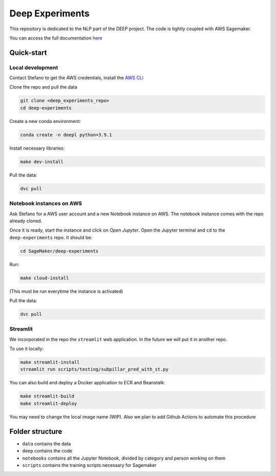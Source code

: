 Deep Experiments
================

This repository is dedicated to the NLP part of the DEEP project.
The code is tightly coupled with AWS Sagemaker.

You can access the full documentation
`here <http://deep-documentation.s3-website-us-east-1.amazonaws.com/deep-experiments/index.html>`_

Quick-start
-----------

Local development
~~~~~~~~~~~~~~~~~

Contact Stefano to get the AWS credentials, install the
`AWS CLI <https://docs.aws.amazon.com/cli/latest/userguide/cli-chap-install.html>`_

Clone the repo and pull the data

.. code-block:: bash

    git clone <deep_experiments_repo>
    cd deep-experiments

Create a new conda environment:

.. code-block:: bash

   conda create -n deepl python=3.9.1

Install necessary libraries:

.. code-block:: bash

    make dev-install

Pull the data:

.. code-block:: bash

    dvc pull




Notebook instances on AWS
~~~~~~~~~~~~~~~~~~~~~~~~~

Ask Stefano for a AWS user account and a new Notebook instance on AWS.
The notebook instance comes with the repo already cloned.

Once it is ready, start the instance and click on *Open Jupyter*.
Open the Jupyter terminal and ``cd`` to the ``deep-experiments`` repo. It should be:

.. code-block:: bash

    cd SageMaker/deep-experiments

Run:

.. code-block:: bash

    make cloud-install

(This must be run everytime the instance is activated)

Pull the data:

.. code-block:: bash

    dvc pull

Streamlit
~~~~~~~~~

We incorporated in the repo the ``streamlit`` web application. In the future we will put it in
another repo.

To use it locally:

.. code-block:: bash

    make streamlit-install
    streamlit run scripts/testing/subpillar_pred_with_st.py

You can also build and deploy a Docker application to ECR and Beanstalk:

.. code-block:: bash

    make streamlit-build
    make streamlit-deploy

You may need to change the local image name (WIP).
Also we plan to add Github Actions to automate this procedure


Folder structure
----------------

- ``data`` contains the data
- ``deep`` contains the code
- ``notebooks`` contains all the Jupyter Notebook, divided by category and person working on them
- ``scripts`` contains the training scripts necessary for Sagemaker

